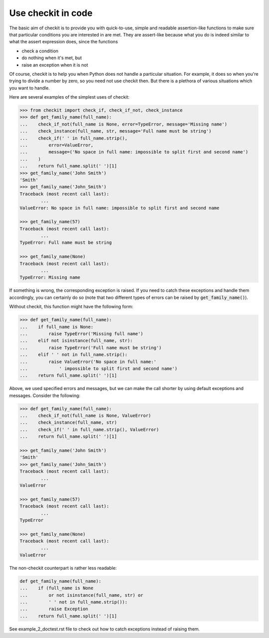 Use checkit in code
-------------------

The basic aim of checkit is to provide you with quick-to-use, simple and readable assertion-like functions to make sure that particular conditions you are interested in are met. They are assert-like because what you do is indeed similar to what the assert expression does, since the functions

* check a condition
* do nothing when it's met, but
* raise an exception when it is not

Of course, checkit is to help you when Python does not handle a particular situation. For example, it does so when you're trying to divide a number by zero, so you need not use checkit then. But there is a plethora of various situations which you want to handle.

Here are several examples of the simplest uses of checkit:

.. code-block:: python

	>>> from checkit import check_if, check_if_not, check_instance
	>>> def get_family_name(full_name):
	...    check_if_not(full_name is None, error=TypeError, message='Missing name')
	...    check_instance(full_name, str, message='Full name must be string')
	...    check_if(' ' in full_name.strip(),
	...        error=ValueError,
	...        message=('No space in full name: impossible to split first and second name')
	...    )
	...    return full_name.split(' ')[1]
	>>> get_family_name('John Smith')
	'Smith'
	>>> get_family_name('John_Smith')
	Traceback (most recent call last):
		...
	ValueError: No space in full name: impossible to split first and second name

	>>> get_family_name(57)
	Traceback (most recent call last):
		...
	TypeError: Full name must be string

	>>> get_family_name(None)
	Traceback (most recent call last):
		...
	TypeError: Missing name

If something is wrong, the corresponding exception is raised. If you need to catch these exceptions and handle them accordingly, you can certainly do so (note that two different types of errors can be raised by :code:`get_family_name()`).
        
Without checkit, this function might have the following form:
    
.. code-block:: python

	>>> def get_family_name(full_name):
	...    if full_name is None:
	...        raise TypeError('Missing full name')
	...    elif not isinstance(full_name, str):
	...        raise TypeError('Full name must be string')
	...    elif ' ' not in full_name.strip():
	...        raise ValueError('No space in full name:'
	...            ' impossible to split first and second name')
	...    return full_name.split(' ')[1]
    
Above, we used specified errors and messages, but we can make the call shorter by using default exceptions and messages. Consider the following:
    
.. code-block:: python

	>>> def get_family_name(full_name):
	...    check_if_not(full_name is None, ValueError)
	...    check_instance(full_name, str)
	...    check_if(' ' in full_name.strip(), ValueError)
	...    return full_name.split(' ')[1]

	>>> get_family_name('John Smith')
	'Smith'
	>>> get_family_name('John_Smith')
	Traceback (most recent call last):
		...
	ValueError

	>>> get_family_name(57)
	Traceback (most recent call last):
		...
	TypeError

	>>> get_family_name(None)
	Traceback (most recent call last):
		...
	ValueError

The non-checkit counterpart is rather less readable:

.. code-block:: python

	def get_family_name(full_name):
	...    if (full_name is None
	...        or not isinstance(full_name, str) or
	...        ' ' not in full_name.strip()):
	...        raise Exception
	...    return full_name.split(' ')[1]

See example_2_doctest.rst file to check out how to catch exceptions instead of raising them.